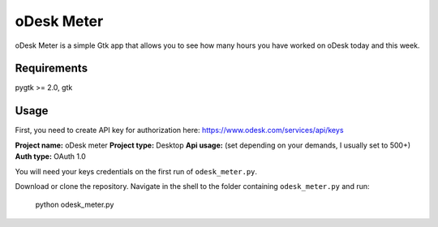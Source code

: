 ===========
oDesk Meter
===========

oDesk Meter is a simple Gtk app that allows you to see how many hours you have worked on oDesk
today and this week.


Requirements
============
pygtk >= 2.0, gtk


Usage
====
First, you need to create API key for authorization here:
https://www.odesk.com/services/api/keys

**Project name:** oDesk meter
**Project type:** Desktop
**Api usage:** (set depending on your demands, I usually set to 500+)
**Auth type:** OAuth 1.0

You will need your keys credentials on the first run of ``odesk_meter.py``.

Download or clone the repository.
Navigate in the shell to the folder containing ``odesk_meter.py``  and run:

    python odesk_meter.py
